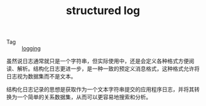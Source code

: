 :PROPERTIES:
:ID:       566314FC-D1A9-4C82-B831-493668E431FB
:END:
#+TITLE: structured log

+ Tag :: [[id:9249D292-C4B8-41D8-B073-6FCCC3344FB9][logging]]

虽然说日志通常就只是一个字符串，但实际使用中，还是会定义各种格式方便阅读、解析。结构化日志更进一步，是一种一致的预定义消息格式，这种格式允许将日志视为数据集而不是文本。

结构化日志记录的思想是获取作为一个文本字符串提交的应用程序日志，并将其转换为一个简单的关系数据集，从而可以更容易地搜索和分析。

